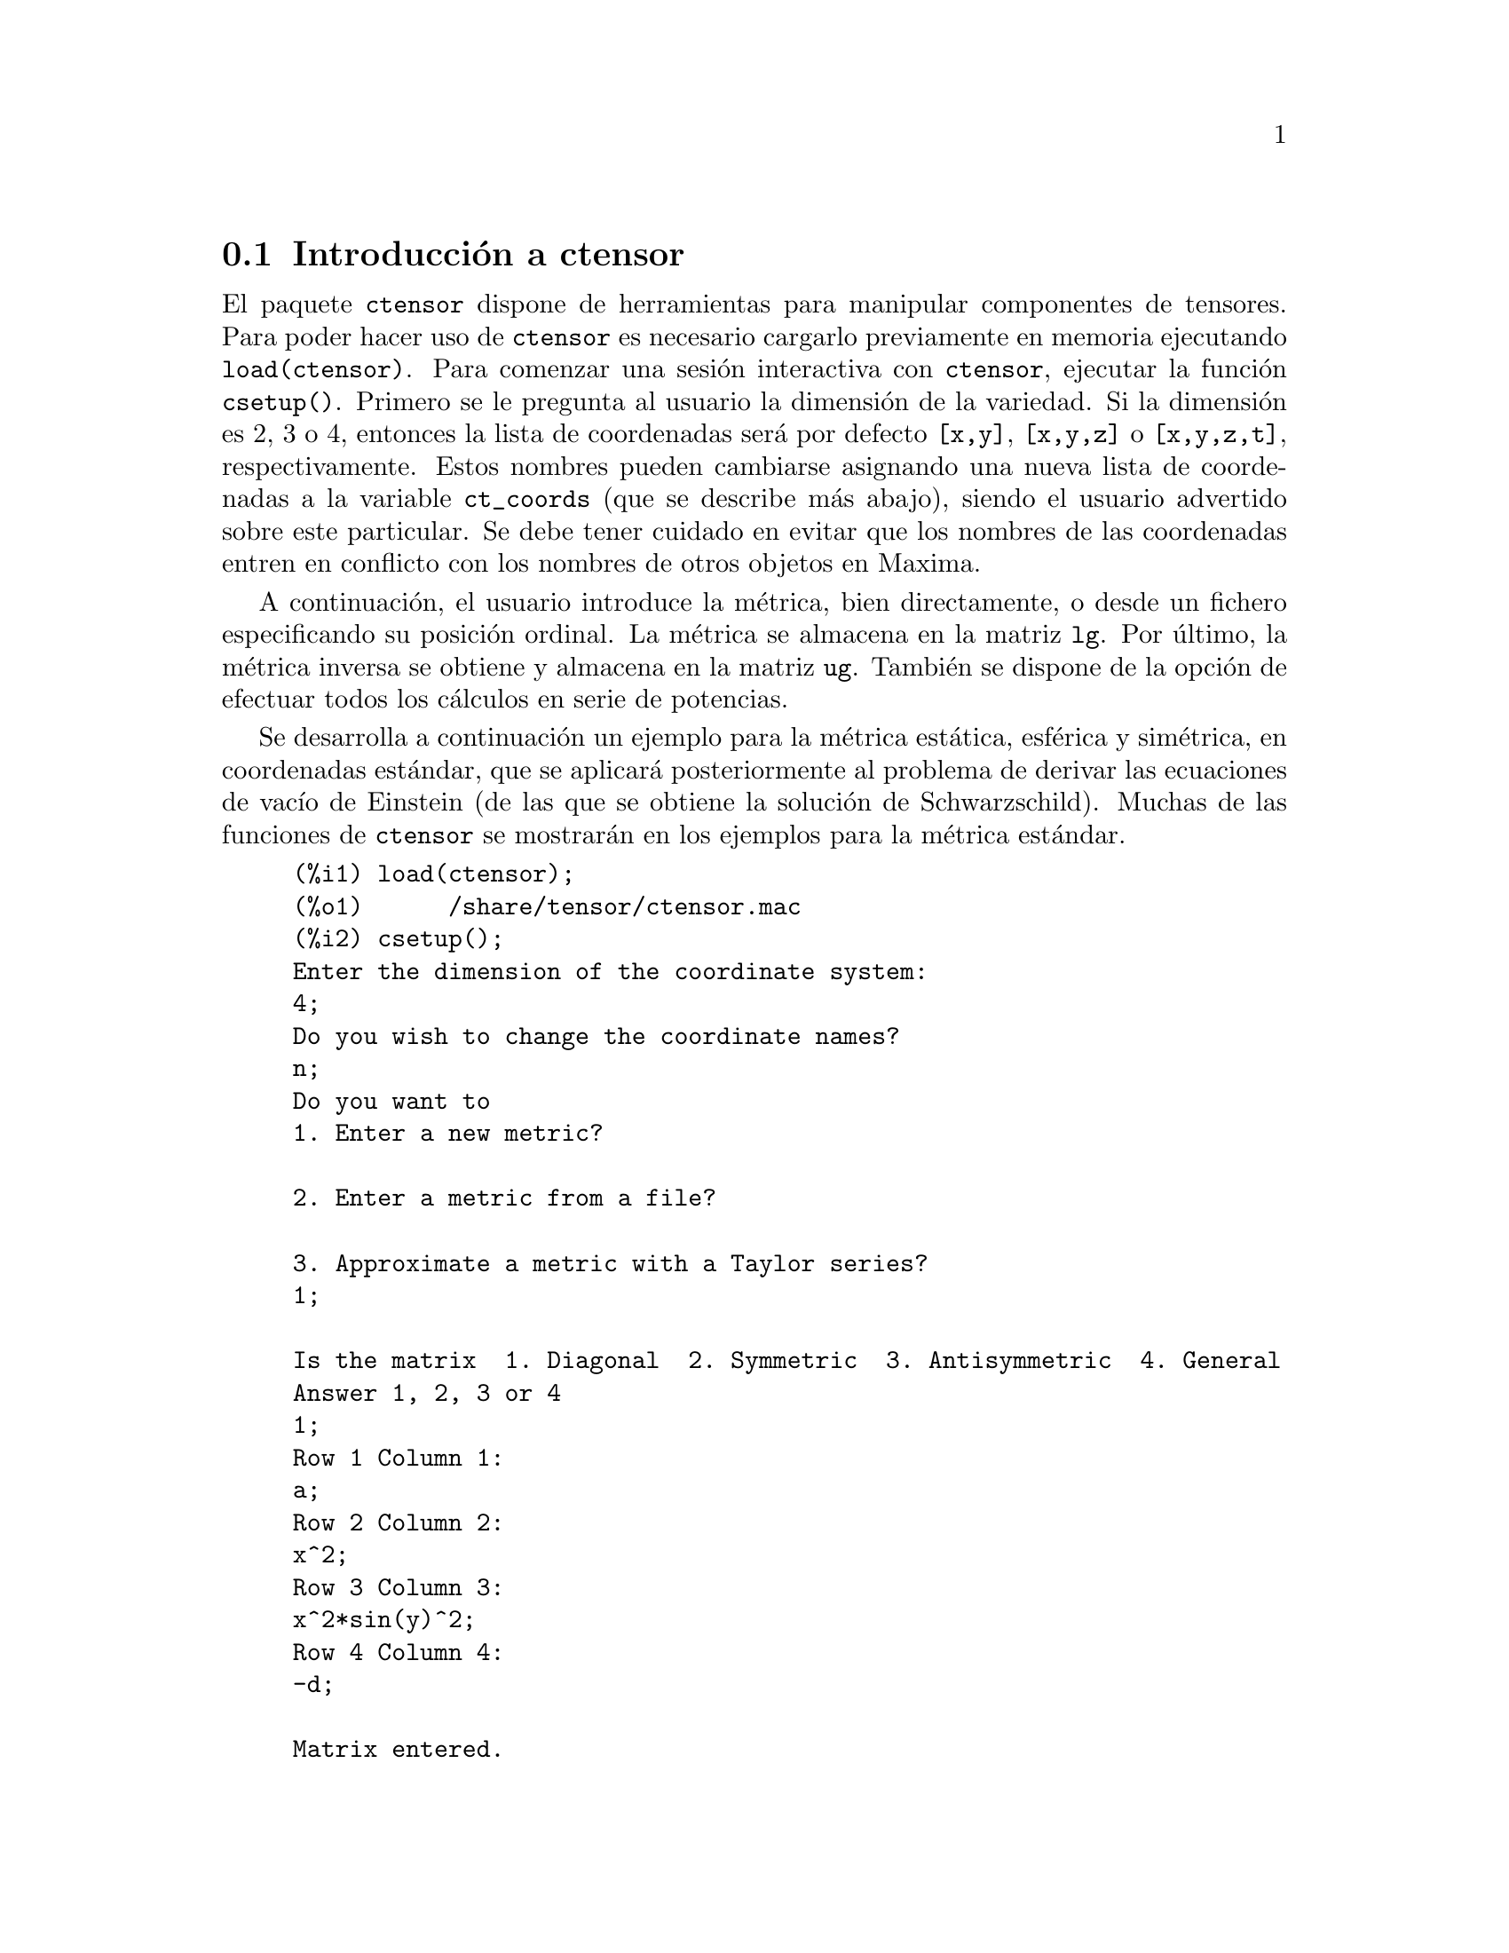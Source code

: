 @c English version 2011-03-14
@menu
* Introducci@'on a ctensor::     
* Funciones y variables para ctensor::     
@end menu

@node Introducci@'on a ctensor, Funciones y variables para ctensor, ctensor, ctensor
@section Introducci@'on a ctensor

El paquete @code{ctensor} dispone de herramientas para manipular componentes de tensores. Para poder hacer uso de @code{ctensor} es necesario cargarlo previamente en memoria ejecutando  @code{load(ctensor)}. Para comenzar una sesi@'on interactiva con @code{ctensor}, ejecutar la funci@'on @code{csetup()}. Primero se le pregunta al usuario la dimensi@'on de la variedad. Si la dimensi@'on es 2, 3 o 4, entonces la lista de coordenadas ser@'a por defecto  @code{[x,y]}, @code{[x,y,z]}
o @code{[x,y,z,t]}, respectivamente. Estos nombres pueden cambiarse asignando una nueva lista de coordenadas a la variable @code{ct_coords} (que se describe m@'as abajo), siendo el usuario advertido sobre este particular. 
Se debe tener cuidado en evitar que los nombres de las coordenadas entren en conflicto con los nombres de otros objetos en Maxima.

A continuaci@'on, el usuario introduce la m@'etrica, bien directamente, o desde un fichero especificando su posici@'on ordinal. 
@c NO SUCH FILE !
@c As an example of a file of common metrics, see @code{share/tensor/metrics.mac}.
La m@'etrica se almacena en la matriz @code{lg}. Por @'ultimo, la m@'etrica inversa se obtiene y almacena en la matriz @code{ug}. Tambi@'en se dispone de la opci@'on de efectuar todos los c@'alculos en serie de potencias.

Se desarrolla a continuaci@'on un ejemplo para la m@'etrica est@'atica, esf@'erica y sim@'etrica, en coordenadas est@'andar, que se aplicar@'a posteriormente al problema de derivar las ecuaciones de vac@'{@dotless{i}}o de Einstein (de las que se obtiene la soluci@'on de Schwarzschild). Muchas de las funciones de @code{ctensor} se mostrar@'an  en los ejemplos para la m@'etrica est@'andar.

@example
(%i1) load(ctensor);
(%o1)      /share/tensor/ctensor.mac
(%i2) csetup();
Enter the dimension of the coordinate system: 
4;
Do you wish to change the coordinate names?
n;
Do you want to
1. Enter a new metric?

2. Enter a metric from a file?

3. Approximate a metric with a Taylor series?
1;

Is the matrix  1. Diagonal  2. Symmetric  3. Antisymmetric  4. General
Answer 1, 2, 3 or 4
1;
Row 1 Column 1:
a;
Row 2 Column 2:
x^2;
Row 3 Column 3:
x^2*sin(y)^2;
Row 4 Column 4:
-d;

Matrix entered.
Enter functional dependencies with the DEPENDS function or 'N' if none 
depends([a,d],x);
Do you wish to see the metric? 
y;
                          [ a  0       0        0  ]
                          [                        ]
                          [     2                  ]
                          [ 0  x       0        0  ]
                          [                        ]
                          [         2    2         ]
                          [ 0  0   x  sin (y)   0  ]
                          [                        ]
                          [ 0  0       0       - d ]
(%o2)                                done
(%i3) christof(mcs);
                                            a
                                             x
(%t3)                          mcs        = ---
                                  1, 1, 1   2 a

                                             1
(%t4)                           mcs        = -
                                   1, 2, 2   x

                                             1
(%t5)                           mcs        = -
                                   1, 3, 3   x

                                            d
                                             x
(%t6)                          mcs        = ---
                                  1, 4, 4   2 d

                                              x
(%t7)                          mcs        = - -
                                  2, 2, 1     a

                                           cos(y)
(%t8)                         mcs        = ------
                                 2, 3, 3   sin(y)

                                               2
                                          x sin (y)
(%t9)                      mcs        = - ---------
                              3, 3, 1         a

(%t10)                   mcs        = - cos(y) sin(y)
                            3, 3, 2

                                            d
                                             x
(%t11)                         mcs        = ---
                                  4, 4, 1   2 a
(%o11)                               done

@end example


@node Funciones y variables para ctensor,  , Introducci@'on a ctensor, ctensor
@section Funciones y variables para ctensor

@subsection Inicializaci@'on y preparaci@'on

@deffn {Funci@'on} csetup ()
Es la funci@'on del paquete @code{ctensor} que inicializa el paquete y permite al usuario introducir una m@'etrica de forma interactiva. V@'ease @code{ctensor} para m@'as detalles.
@end deffn

@deffn {Funci@'on} cmetric (@var{dis})
@deffnx {Funci@'on} cmetric ()
Es la funci@'on del paquete @code{ctensor} que calcula la m@'etrica inversa y prepara el paquete para c@'alculos ulteriores.

Si @code{cframe_flag} vale @code{false}, la funci@'on calcula la m@'etrica inversa @code{ug} a partir de la matriz @code{lg} definida por el usuario. Se calcula tambi@'en la m@'etrica determinante y se almacena en la variable @code{gdet}. Adem@'as, el paquete determina si la m@'etrica es diagonal y ajusta el valor de @code{diagmetric} de la forma apropiada. Si el argumento opcional @var{dis} est@'a presente y no es igual a @code{false}, el usuario podr@'a ver la m@'etrica inversa.

Si @code{cframe_flag} vale @code{true}, la funci@'on espera que los valores de @code{fri} (la matriz del sistema de referencia inverso) y @code{lfg} (la matriz del sistema de referencia) est@'en definidos. A partir de ellos, se calculan la matriz del sistema de referencia @code{fr} y su m@'etrica @code{ufg}.

@end deffn


@deffn {Funci@'on} ct_coordsys (@var{sistema_coordenadas}, @var{extra_arg})
@deffnx {Funci@'on} ct_coordsys (@var{sistema_coordenadas})

Prepara un sistema de coordenadas predefinido y una m@'etrica. El argumento @var{sistema_coordenadas} puede ser cualquiera de los siguientes s@'{@dotless{i}}mbolos:

@example

  S@'{@dotless{i}}mbolo              Dim Coordenadas       Descripci@'on/comentarios
  --------------------------------------------------------------------------------
  cartesian2d           2  [x,y]             Sistema de coordenadas cartesianas en 2D
  polar                 2  [r,phi]           Sistema de coordenadas polares
  elliptic              2  [u,v]             Sistema de coordenadas el@'{@dotless{i}}pticas
  confocalelliptic      2  [u,v]             Coordenadas el@'{@dotless{i}}pticas confocales
  bipolar               2  [u,v]             Sistema de coordenas bipolares
  parabolic             2  [u,v]             Sistema de coordenadas parab@'olicas
  cartesian3d           3  [x,y,z]           Sistema de coordenadas cartesianas en 3D
  polarcylindrical      3  [r,theta,z]       Polares en 2D con cil@'{@dotless{i}}ndrica z
  ellipticcylindrical   3  [u,v,z]           El@'{@dotless{i}}pticas en 2D con cil@'{@dotless{i}}ndrica z
  confocalellipsoidal   3  [u,v,w]           Elipsoidales confocales
  bipolarcylindrical    3  [u,v,z]           Bipolares en 2D con cil@'{@dotless{i}}ndrica z
  paraboliccylindrical  3  [u,v,z]           Parab@'olicas en 2D con cil@'{@dotless{i}}ndrica z
  paraboloidal          3  [u,v,phi]         Coordenadas paraboloidales
  conical               3  [u,v,w]           Coordenadas c@'onicas
  toroidal              3  [u,v,phi]         Coordenadas toroidales
  spherical             3  [r,theta,phi]     Sistema de coordenadas esf@'ericas
  oblatespheroidal      3  [u,v,phi]         Coordenadas esferoidales obleadas
  oblatespheroidalsqrt  3  [u,v,phi]
  prolatespheroidal     3  [u,v,phi]         Coordenadas esferoidales prolatas
  prolatespheroidalsqrt 3  [u,v,phi]
  ellipsoidal           3  [r,theta,phi]     Coordenadas elipsoidales
  cartesian4d           4  [x,y,z,t]         Sistema de coordenadas cartesianas en 4D
  spherical4d           4  [r,theta,eta,phi] Sistema de coordenadas esf@'ericas en 4D
  exteriorschwarzschild 4  [t,r,theta,phi]   M@'etrica de Schwarzschild
  interiorschwarzschild 4  [t,z,u,v]         M@'etrica interior de Schwarzschild
  kerr_newman           4  [t,r,theta,phi]   M@'etrica sim@'etrica con carga axial

@end example

El argumento @code{sistema_coordenadas} puede ser tambi@'en una lista de funciones de transformaci@'on, seguida de una lista que contenga los nombres de las coordenadas. Por ejemplo, se puede especificar una m@'etrica esf@'erica como se indica a continuaci@'on:

@example

(%i1) load(ctensor);
(%o1)       /share/tensor/ctensor.mac
(%i2) ct_coordsys([r*cos(theta)*cos(phi),r*cos(theta)*sin(phi),
      r*sin(theta),[r,theta,phi]]);
(%o2)                                done
(%i3) lg:trigsimp(lg);
                           [ 1  0         0        ]
                           [                       ]
                           [     2                 ]
(%o3)                      [ 0  r         0        ]
                           [                       ]
                           [         2    2        ]
                           [ 0  0   r  cos (theta) ]
(%i4) ct_coords;
(%o4)                           [r, theta, phi]
(%i5) dim;
(%o5)                                  3

@end example

Las funciones de transformaci@'on se pueden utilizar tambi@'en si @code{cframe_flag} vale @code{true}:

@example

(%i1) load(ctensor);
(%o1)       /share/tensor/ctensor.mac
(%i2) cframe_flag:true;
(%o2)                                true
(%i3) ct_coordsys([r*cos(theta)*cos(phi),r*cos(theta)*sin(phi),
      r*sin(theta),[r,theta,phi]]);
(%o3)                                done
(%i4) fri;
      [ cos(phi) cos(theta)  - cos(phi) r sin(theta)  - sin(phi) r cos(theta) ]
      [                                                                       ]
(%o4) [ sin(phi) cos(theta)  - sin(phi) r sin(theta)   cos(phi) r cos(theta)  ]
      [                                                                       ]
      [     sin(theta)            r cos(theta)                   0            ]
(%i5) cmetric();
(%o5)                                false
(%i6) lg:trigsimp(lg);
                           [ 1  0         0        ]
                           [                       ]
                           [     2                 ]
(%o6)                      [ 0  r         0        ]
                           [                       ]
                           [         2    2        ]
                           [ 0  0   r  cos (theta) ]

@end example

El argumento opcional @var{extra_arg} puede ser cualquiera de los siguientes:

@code{cylindrical} indica a @code{ct_coordsys} que a@~nada una coordenada cil@'{@dotless{i}}ndrica m@'as.

@code{minkowski} indica a  @code{ct_coordsys} que a@~nada una coordenada m@'as con signatura m@'etrica negativa.

@code{all} indica a  @code{ct_coordsys} que llame a  @code{cmetric} y a @code{christof(false)} tras activar la m@'etrica.

Si la variable global @code{verbose} vale @code{true}, @code{ct_coordsys} muestra los valores de @code{dim}, @code{ct_coords}, junto con @code{lg} o @code{lfg} y @code{fri}, dependiendo del valor de @code{cframe_flag}.

@end deffn

@deffn {Funci@'on} init_ctensor ()
Inicializa el paquete @code{ctensor}.

La funci@'on @code{init_ctensor} reinicializa el paquete @code{ctensor}. Borra todos los arreglos ("arrays") y matrices utilizados por @code{ctensor} y reinicializa todas las variables, asignando a @code{dim} el valor 4 y la m@'etrica del sistema de referencia a la de Lorentz.

@end deffn

@subsection Los tensores del espacio curvo

El prop@'osito principal del paquete @code{ctensor} es calcular los tensores del espacio (-tiempo) curvo, en especial los tensores utilizados en relatividad general.

Cuando se utiliza una m@'etrica, @code{ctensor} puede calcular los siguientes tensores:

@example

 lg  -- ug
   \      \
    lcs -- mcs -- ric -- uric 
              \      \       \
               \      tracer - ein -- lein
                \
                 riem -- lriem -- weyl
                     \
                      uriem


@end example

El paquete @code{ctensor} tambi@'en puede trabajar con sistemas de referencia m@'oviles. Si @code{cframe_flag} vale @code{true}, se pueden calcular los siguientes tensores:

@example

 lfg -- ufg
     \
 fri -- fr -- lcs -- mcs -- lriem -- ric -- uric
      \                       |  \      \       \
       lg -- ug               |   weyl   tracer - ein -- lein
                              |\
                              | riem
                              |
                              \uriem

@end example

@deffn {Funci@'on} christof (@var{dis})
Es una funci@'on del paquete @code{ctensor}. Calcula los s@'{@dotless{i}}mbolos de Christoffel de ambos tipos. El argumento @var{dis} determina qu@'e resultados se mostrar@'an de forma inmediata. Los s@'{@dotless{i}}mbolos de Christoffel de primer y segundo tipo se almacenan en los arreglos  @code{lcs[i,j,k]} y @code{mcs[i,j,k]}, respectivamente, y se definen sim@'etricos en sus dos primeros @'{@dotless{i}}ndices. Si el argumento de @code{christof} es @code{lcs} o @code{mcs} entonces ser@'an mostrados @'unicamente los valores no nulos de @code{lcs[i,j,k]} o @code{mcs[i,j,k]}, respectivamente. Si el argumento es @code{all} entonces se mostrar@'an los valores no nulos de @code{lcs[i,j,k]} y @code{mcs[i,j,k]}.  Si el argumento vale @code{false} entonces no se mostrar@'an los elementos. El arreglo @code{mcs[i,j,k]} est@'a definido de tal modo que el @'ultimo @'{@dotless{i}}ndice es contravariante.
@end deffn

@deffn {Funci@'on} ricci (@var{dis})
Es una funci@'on del paquete @code{ctensor}. La funci@'on @code{ricci} calcula las componentes covariantes (sim@'etricas) 
@code{ric[i,j]} del tensor de Ricci. Si el argumento @var{dis} vale @code{true}, entonces se muestran las componentes no nulas.
@end deffn


@deffn {Funci@'on} uricci (@var{dis})
Esta funci@'on calcula en primer lugar las componentes covariantes  @code{ric[i,j]} del tensor de Ricci. Despu@'es se calcula el tensor de Ricci utilizando la m@'etrica contravariante. Si el valor del argumento @var{dis} vale @code{true}, entonces se mostrar@'an directamente las componentes @code{uric[i,j]} (el @'{@dotless{i}}ndice @var{i} es covariante y el @var{j} contravariante). En otro caso,  @code{ricci(false)} simplemente calcular@'a las entradas del arreglo @code{uric[i,j]} sin mostrar los resultados.

@end deffn

@deffn {Funci@'on} scurvature ()

Devuelve la curvatura escalar (obtenida por contracci@'on del tensor de Ricci) de la variedad de Riemannian con la m@'etrica dada.

@end deffn

@deffn {Funci@'on} einstein (@var{dis})
Es una funci@'on del paquete @code{ctensor}. La funci@'on  @code{einstein} calcula el tensor de Einstein despu@'es de que los s@'{@dotless{i}}mbolos de  Christoffel y el tensor de Ricci hayan sido calculados (con las funciones @code{christof} y @code{ricci}).  Si el argumento @var{dis} vale @code{true}, entonces se mostrar@'an los valores no nulos del tensor de Einstein @code{ein[i,j]}, donde @code{j} es el @'{@dotless{i}}ndice contravariante. La variable @code{rateinstein} causar@'a la simplificaci@'on racional de estas componentes. Si @code{ratfac} vale @code{true} entonces las componentes tambi@'en se factorizar@'an.

@end deffn

@deffn {Funci@'on} leinstein (@var{dis})
Es el tensor covariante de Einstein. La funci@'on @code{leinstein} almacena los valores del tensor covariante de Einstein en el arreglo @code{lein}. El tensor covariante de Einstein se calcula a partir del tensor de Einstein @code{ein} multiplic@'andolo por el tensor m@'etrico. Si el argumento  @var{dis} vale @code{true}, entonces se mostrar@'an los valores no nulos del tensor covariante de Einstein.

@end deffn

@deffn {Funci@'on} riemann (@var{dis})
Es una funci@'on del paquete @code{ctensor}. La funci@'on @code{riemann} calcula el tensor de curvatura de Riemann a partir de la m@'etrica dada y de los s@'{@dotless{i}}mbolos de Christoffel correspondientes. Se utiliza el siguiente convenio sobre los @'{@dotless{i}}ndices:

@example
                l      _l       _l       _l   _m    _l   _m
 R[i,j,k,l] =  R    = |      - |      + |    |   - |    |
                ijk     ij,k     ik,j     mk   ij    mj   ik
@end example

Esta notaci@'on es consistente con la notaci@'on utilizada por el paquete @code{itensor} y su funci@'on @code{icurvature}. Si el argumento opcional @var{dis} vale @code{true}, se muestran las componentes no nulas @'unicas de @code{riem[i,j,k,l]}. Como en el caso del tensor de Einstein, ciertas variables permiten controlar al usuario la simplificaci@'on de las componentes del tensor de Riemann. Si  @code{ratriemann} vale @code{true}, entonces se har@'a la simplificaci@'on racional. Si @code{ratfac} vale @code{true}, entonces se factorizar@'an todas las componentes.

Si la variable @code{cframe_flag} vale @code{false}, el tensor de Riemann se calcula directamente a partir de los s@'{@dotless{i}}mbolos de Christoffel. Si @code{cframe_flag} vale @code{true}, el tensor covariante de Riemann se calcula a partir de los coeficientes del campo.

@end deffn

@deffn {Funci@'on} lriemann (@var{dis})
Es el tensor covariante de Riemann (@code{lriem[]}).

Calcula el tensor covariante de Riemann como un arreglo @code{lriem}. Si el argumento @var{dis} vale @code{true}, s@'olo se muestran los valores no nulos.

Si la variable @code{cframe_flag} vale @code{true}, el tensor covariante de Riemann se calcula directamente de los coeficientes del campo. En otro caso, el tensor de Riemann (3,1) se calcula en primer lugar.

Para m@'as informaci@'on sobre la ordenaci@'on de los @'{@dotless{i}}ndices, v@'ease @code{riemann}.

@end deffn

@deffn {Funci@'on} uriemann (@var{dis})
Calcula las componentes contravariantes del tensor de curvatura de Riemann como un arreglo @code{uriem[i,j,k,l]}.  @'Estos se muestran si @var{dis} vale @code{true}.

@end deffn

@deffn {Funci@'on} rinvariant ()
Calcula la invariante de Kretchmann (@code{kinvariant}) obtenida por contracci@'on de los tensores.

@example
lriem[i,j,k,l]*uriem[i,j,k,l].
@end example

Este objeto no se simplifica autom@'aticamente al ser en ocasiones muy grande.

@end deffn

@deffn {Funci@'on} weyl (@var{dis})
Calcula el tensor conforme de Weyl. Si el argumento @var{dis} vale @code{true}, se le mostrar@'an al usuario las componentes no nulas @code{weyl[i,j,k,l]}. En otro caso, estas componentes ser@'an @'unicamente calculadas y almacenadas. Si la variable @code{ratweyl} vale @code{true}, entonces las componentes se simplifican racionalmente; si @code{ratfac} vale @code{true} los resultados tambi@'en se simplificar@'an.

@end deffn

@subsection Desarrollo de Taylor

El paquete @code{ctensor} puede truncar resultados e interpretarlos como aproximaciones de Taylor. Este comportamiento se controla con lavariable @code{ctayswitch}; cuando vale @code{true}, @code{ctensor} utiliza internamente la funci@'on @code{ctaylor} cuando simplifica resultados.

La funci@'on @code{ctaylor} es llamada desde las siguientes funciones del paquete @code{ctensor}:

@example

    Funci@'on      Comentarios
    ---------------------------------
    christof()   S@'olo para mcs
    ricci()
    uricci()
    einstein()
    riemann()
    weyl()
    checkdiv()
@end example

@deffn {Funci@'on} ctaylor ()

La funci@'on @code{ctaylor} trunca su argumento convirti@'endolo en un desarrollo de Taylor por medio de la funci@'on @code{taylor} e invocando despu@'es a @code{ratdisrep}. Esto tiene el efecto de eliminar t@'erminos de orden alto en la variable de expansi@'on @code{ctayvar}. El orden de los t@'erminos que deben ser eliminados se define @code{ctaypov}; el punto alrededor del cual se desarrolla la serie se especifica en @code{ctaypt}.

Como ejemplo, consid@'erese una sencilla m@'etrica que es una perturbaci@'on de la de Minkowski. Sin a@~nadir restricciones, incluso una m@'etrica diagonal produce expansiones del tensor de Einstein que pueden llegar a ser muy complejas:

@example

(%i1) load(ctensor);
(%o1)       /share/tensor/ctensor.mac
(%i2) ratfac:true;
(%o2)                                true
(%i3) derivabbrev:true;
(%o3)                                true
(%i4) ct_coords:[t,r,theta,phi];
(%o4)                         [t, r, theta, phi]
(%i5) lg:matrix([-1,0,0,0],[0,1,0,0],[0,0,r^2,0],[0,0,0,r^2*sin(theta)^2]);
                        [ - 1  0  0         0        ]
                        [                            ]
                        [  0   1  0         0        ]
                        [                            ]
(%o5)                   [          2                 ]
                        [  0   0  r         0        ]
                        [                            ]
                        [              2    2        ]
                        [  0   0  0   r  sin (theta) ]
(%i6) h:matrix([h11,0,0,0],[0,h22,0,0],[0,0,h33,0],[0,0,0,h44]);
                            [ h11   0    0    0  ]
                            [                    ]
                            [  0   h22   0    0  ]
(%o6)                       [                    ]
                            [  0    0   h33   0  ]
                            [                    ]
                            [  0    0    0   h44 ]
(%i7) depends(l,r);
(%o7)                               [l(r)]
(%i8) lg:lg+l*h;
         [ h11 l - 1      0          0                 0            ]
         [                                                          ]
         [     0      h22 l + 1      0                 0            ]
         [                                                          ]
(%o8)    [                        2                                 ]
         [     0          0      r  + h33 l            0            ]
         [                                                          ]
         [                                    2    2                ]
         [     0          0          0       r  sin (theta) + h44 l ]
(%i9) cmetric(false);
(%o9)                                done
(%i10) einstein(false);
(%o10)                               done
(%i11) ntermst(ein);
[[1, 1], 62] 
[[1, 2], 0] 
[[1, 3], 0] 
[[1, 4], 0] 
[[2, 1], 0] 
[[2, 2], 24] 
[[2, 3], 0] 
[[2, 4], 0] 
[[3, 1], 0] 
[[3, 2], 0] 
[[3, 3], 46] 
[[3, 4], 0] 
[[4, 1], 0] 
[[4, 2], 0] 
[[4, 3], 0] 
[[4, 4], 46] 
(%o12)                               done

@end example

Sin embargo, si se recalcula este ejemplo como una aproximaci@'on lineal en la variable @code{l}, se obtienen expresiones m@'as sencillas:

@example

(%i14) ctayswitch:true;
(%o14)                               true
(%i15) ctayvar:l;
(%o15)                                 l
(%i16) ctaypov:1;
(%o16)                                 1
(%i17) ctaypt:0;
(%o17)                                 0
(%i18) christof(false);
(%o18)                               done
(%i19) ricci(false);
(%o19)                               done
(%i20) einstein(false);
(%o20)                               done
(%i21) ntermst(ein);
[[1, 1], 6] 
[[1, 2], 0] 
[[1, 3], 0] 
[[1, 4], 0] 
[[2, 1], 0] 
[[2, 2], 13] 
[[2, 3], 2] 
[[2, 4], 0] 
[[3, 1], 0] 
[[3, 2], 2] 
[[3, 3], 9] 
[[3, 4], 0] 
[[4, 1], 0] 
[[4, 2], 0] 
[[4, 3], 0] 
[[4, 4], 9] 
(%o21)                               done
(%i22) ratsimp(ein[1,1]);
                         2      2  4               2     2
(%o22) - (((h11 h22 - h11 ) (l )  r  - 2 h33 l    r ) sin (theta)
                              r               r r

                                2               2      4    2
                  - 2 h44 l    r  - h33 h44 (l ) )/(4 r  sin (theta))
                           r r                r



@end example

Esta capacidad del paquete @code{ctensor} puede ser muy @'util; por ejemplo, cuando se trabaja en zonas del campo gravitatorio alejadas del origen de @'este.

@end deffn

@subsection Campos del sistema de referencia

Cuando la variable @code{cframe_flag} vale @code{true}, el paquete @code{ctensor} realiza sus c@'alculos utilizando un sistema de referencia m@'ovil.

@deffn {Funci@'on} frame_bracket (@var{fr}, @var{fri}, @var{diagframe})
Es el sistema de referencia soporte (@code{fb[]}).

Calcula el soporte del sistema de referencia de acuerdo con la siguiente definici@'on:

@example
   c          c         c        d     e
ifb   = ( ifri    - ifri    ) ifr   ifr
   ab         d,e       e,d      a     b
@end example

@end deffn

@subsection Clasificaci@'on algebraica

Una nueva funcionalidad (Noviembre de 2004) de @code{ctensor} es su capacidad de obtener la clasificaci@'on de Petrov de una m@'etrica espaciotemporal de dimensi@'on 4. Para una demostraci@'on de esto v@'ease el fichero 
@code{share/tensor/petrov.dem}.

@deffn {Funci@'on} nptetrad ()
Calcula la cuaterna nula de Newman-Penrose (@code{np}). V@'ease @code{petrov} para un ejemplo.

La cuaterna nula se construye bajo la suposici@'on de que se est@'a utilizando una m@'etrica tetradimensional ortonormal con signatura m@'etrica (-,+,+,+). Los componentes de la cuaterna nula se relacionan con la inversa de la matriz del sistema de referencia de la siguiente manera:

@example

np  = (fri  + fri ) / sqrt(2)
  1       1      2

np  = (fri  - fri ) / sqrt(2)
  2       1      2

np  = (fri  + %i fri ) / sqrt(2)
  3       3         4

np  = (fri  - %i fri ) / sqrt(2)
  4       3         4

@end example

@end deffn

@deffn {Funci@'on} psi (@var{dis})
Calcula los cinco coeficientes de Newman-Penrose @code{psi[0]}...@code{psi[4]}.
Si @code{dis} vale @code{true}, se muestran estos coeficientes. 
V@'ease @code{petrov} para un ejemplo.

@c AQUI HAY UN PARRAFO COMPLETO POR TRADUCIR (Mario)
Estos coeficientes se calculan a partir del tensor de Weyl.

@end deffn

@deffn {Funci@'on} petrov ()
Calcula la clasificaci@'on de  Petrov de la m@'etrica caracterizada por @code{psi[0]}...@code{psi[4]}.

Por ejemplo, lo que sigue demuestra c@'omo obtener la clasificaci@'on de Petrov para la m@'etrica de Kerr:

@example
(%i1) load(ctensor);
(%o1)       /share/tensor/ctensor.mac
(%i2) (cframe_flag:true,gcd:spmod,ctrgsimp:true,ratfac:true);
(%o2)                                true
(%i3) ct_coordsys(exteriorschwarzschild,all);
(%o3)                                done
(%i4) ug:invert(lg)$
(%i5) weyl(false);
(%o5)                                done
(%i6) nptetrad(true);
(%t6) np = 

       [  sqrt(r - 2 m)           sqrt(r)                                     ]
       [ ---------------   ---------------------      0             0         ]
       [ sqrt(2) sqrt(r)   sqrt(2) sqrt(r - 2 m)                              ]
       [                                                                      ]
       [  sqrt(r - 2 m)            sqrt(r)                                    ]
       [ ---------------  - ---------------------     0             0         ]
       [ sqrt(2) sqrt(r)    sqrt(2) sqrt(r - 2 m)                             ]
       [                                                                      ]
       [                                              r      %i r sin(theta)  ]
       [        0                    0             -------   ---------------  ]
       [                                           sqrt(2)       sqrt(2)      ]
       [                                                                      ]
       [                                              r       %i r sin(theta) ]
       [        0                    0             -------  - --------------- ]
       [                                           sqrt(2)        sqrt(2)     ]

                             sqrt(r)          sqrt(r - 2 m)
(%t7) npi = matrix([- ---------------------, ---------------, 0, 0], 
                      sqrt(2) sqrt(r - 2 m)  sqrt(2) sqrt(r)

          sqrt(r)            sqrt(r - 2 m)
[- ---------------------, - ---------------, 0, 0], 
   sqrt(2) sqrt(r - 2 m)    sqrt(2) sqrt(r)

           1               %i
[0, 0, ---------, --------------------], 
       sqrt(2) r  sqrt(2) r sin(theta)

           1                 %i
[0, 0, ---------, - --------------------])
       sqrt(2) r    sqrt(2) r sin(theta)

(%o7)                                done
(%i7) psi(true);
(%t8)                              psi  = 0
                                      0

(%t9)                              psi  = 0
                                      1

                                          m
(%t10)                             psi  = --
                                      2    3
                                          r

(%t11)                             psi  = 0
                                      3

(%t12)                             psi  = 0
                                      4
(%o12)                               done
(%i12) petrov();
(%o12)                                 D

@end example

La funci@'on de clasificaci@'on de Petrov se basa en el algoritmo publicado en "Classifying geometries in general relativity: III Classification in practice" de Pollney, Skea, and d'Inverno, Class. Quant. Grav. 17 2885-2902 (2000).
Excepto para algunos ejemplos sencillos, esta implementaci@'on no ha sido exhaustivamente probada, por lo que puede contener errores.

@end deffn

@subsection Torsi@'on y no metricidad

El paquete @code{ctensor} es capaz de calcular e incluir coeficientes de torsi@'on y no metricidad en los coeficientes de conexi@'on.

Los coeficientes de torsi@'on se calculan a partir de un tensor suministrado por el usuario, @code{tr}, el cual debe ser de rango (2,1). A partir de ah@'{@dotless{i}}, los coeficientes de torsi@'on @code{kt} se calculan de acuerdo con las siguientes f@'ormulas:

@example

              m          m      m
       - g  tr   - g   tr   - tr   g
          im  kj    jm   ki     ij  km
kt   = -------------------------------
  ijk                 2


  k     km
kt   = g   kt
  ij         ijm

@end example

@c AQUI FALTA UN PARRAFO

Los coeficientes de no metricidad se calculan a partir de un vector de no metricidad, @code{nm}, suministrado por el usuario. A partir de ah@'{@dotless{i}}, los coeficientes de no metricidad, @code{nmc}, se calculan como se indica a continuaci@'on:

@example

             k    k        km
       -nm  D  - D  nm  + g   nm  g
   k      i  j    i   j         m  ij
nmc  = ------------------------------
   ij                2

@end example

donde D es la delta de Kronecker.

@c AQUI FALTAN DOS PARRAFOS

@deffn {Funci@'on} contortion (@var{tr})

Calcula los coeficientes (2,1) de contorsi@'on del tensor de torsi@'on @var{tr}.

@end deffn

@deffn {Funci@'on} nonmetricity (@var{nm})

Calcula los coeficientes (2,1) de no metricidad del vector de no metricidad @var{nm}.

@end deffn

@subsection Otras funcionalidades

@deffn {Funci@'on} ctransform (@var{M})
Es una funci@'on del paquete @code{ctensor}.  Realiza una transformaci@'on de coordenadas a partir de una matriz cuadrada sim@'etrica @var{M} arbitraria. El usuario debe introducir las funciones que definen la transformaci@'on.

@end deffn

@deffn {Funci@'on} findde (@var{A}, @var{n})

Devuelve la lista de las ecuaciones diferenciales que corresponden a los elementos del arreglo cuadrado @var{n}-dimensional. El argumento @var{n} puede ser 2 @'o 3; @code{deindex} es una lista global que contiene los @'{@dotless{i}}ndices de @var{A} que corresponden a estas ecuaciones diferenciales. Para el tensor de Einstein (@code{ein}), que es un arreglo bidimensional, si se calcula para la m@'etrica del ejemplo de m@'as abajo, @code{findde} devuelve las siguientes ecuaciones diferenciales independientes:

@example
(%i1) load(ctensor);
(%o1)       /share/tensor/ctensor.mac
(%i2) derivabbrev:true;
(%o2)                                true
(%i3) dim:4;
(%o3)                                  4
(%i4) lg:matrix([a,0,0,0],[0,x^2,0,0],[0,0,x^2*sin(y)^2,0],[0,0,0,-d]);
                          [ a  0       0        0  ]
                          [                        ]
                          [     2                  ]
                          [ 0  x       0        0  ]
(%o4)                     [                        ]
                          [         2    2         ]
                          [ 0  0   x  sin (y)   0  ]
                          [                        ]
                          [ 0  0       0       - d ]
(%i5) depends([a,d],x);
(%o5)                            [a(x), d(x)]
(%i6) ct_coords:[x,y,z,t];
(%o6)                            [x, y, z, t]
(%i7) cmetric();
(%o7)                                done
(%i8) einstein(false);
(%o8)                                done
(%i9) findde(ein,2);
                                            2
(%o9) [d  x - a d + d, 2 a d d    x - a (d )  x - a  d d  x + 2 a d d
        x                     x x         x        x    x            x

                                                        2          2
                                                - 2 a  d , a  x + a  - a]
                                                     x      x
(%i10) deindex;
(%o10)                     [[1, 1], [2, 2], [4, 4]]

@end example

@end deffn

@deffn {Funci@'on} cograd ()
Calcula el gradiente covariante de una funci@'on escalar permitiendo al usuario
elegir el nombre del vector correspondiente, tal como ilustra el ejemplo que acompa@~na
a la definici@'on de la funci@'on @code{contragrad}.
@end deffn


@deffn {Function} contragrad ()

Calcula el gradiente contravariante de una funci@'on escalar permitiendo al usuario elegir el nombre del vector correspondiente, tal como muestra el siguiente ejemplo para la m@'etrica de Schwarzschild:

@example

(%i1) load(ctensor);
(%o1)       /share/tensor/ctensor.mac
(%i2) derivabbrev:true;
(%o2)                                true
(%i3) ct_coordsys(exteriorschwarzschild,all);
(%o3)                                done
(%i4) depends(f,r);
(%o4)                               [f(r)]
(%i5) cograd(f,g1);
(%o5)                                done
(%i6) listarray(g1);
(%o6)                            [0, f , 0, 0]
                                      r
(%i7) contragrad(f,g2);
(%o7)                                done
(%i8) listarray(g2);
                               f  r - 2 f  m
                                r        r
(%o8)                      [0, -------------, 0, 0]
                                     r

@end example

@end deffn

@deffn {Funci@'on} dscalar ()
Calcula el tensor de d'Alembertian de la funci@'on escalar una vez se han declarado las dependencias. Por ejemplo:

@example
(%i1) load(ctensor);
(%o1)       /share/tensor/ctensor.mac
(%i2) derivabbrev:true;
(%o2)                                true
(%i3) ct_coordsys(exteriorschwarzschild,all);
(%o3)                                done
(%i4) depends(p,r);
(%o4)                               [p(r)]
(%i5) factor(dscalar(p));
                          2
                    p    r  - 2 m p    r + 2 p  r - 2 m p
                     r r           r r        r          r
(%o5)               --------------------------------------
                                       2
                                      r
@end example

@end deffn

@deffn {Funci@'on} checkdiv ()

Calcula la divergencia covariante del tensor de segundo rango (mixed second rank tensor), cuyo primer @'{@dotless{i}}ndice debe ser covariante, devolviendo las @code{n} componentes correspondientes del campo vectorial (la divergencia), siendo @code{n = dim}. @c FALTA POR COMPLETAR ESTE PARRAFO.
@end deffn

@deffn {Funci@'on} cgeodesic (@var{dis})
Es una funci@'on del paquete @code{ctensor} que calcula las ecuaciones geod@'esicas del movimiento para una m@'etrica dada, las cuales se almacenan en el arreglo @code{geod[i]}. Si el argumento  @var{dis} vale @code{true} entonces se muestran estas ecuaciones.

@end deffn

@deffn {Funci@'on} bdvac (@var{f})

Genera las componentes covariantes de las ecuaciones del campo vac@'{@dotless{i}}o de la teor@'{@dotless{i}}a gravitacional de Brans- Dicke gravitational. El campo escalar se especifica con el argumento  @var{f}, el cual debe ser el nombre de una funci@'on no evaluada (precedida de ap@'ostrofo) con dependencias funcionales, por ejemplo,  @code{'p(x)}.

Las componentes del tensor covariante (second rank covariant field tensor) se almacenan en el arreglo @code{bd}.

@end deffn

@deffn {Funci@'on} invariant1 ()

Genera el tensor de Euler-Lagrange (ecuaciones de campo) para la densidad invariante de  R^2. Las ecuaciones de campo son las componentes del arreglo @code{inv1}.

@end deffn

@subsection Utilidades

@deffn {Funci@'on} diagmatrixp (@var{M})

Devuelve @code{true} si @var{M} es una matriz diagonal o un arreglo bidimensional.

@end deffn

@deffn {Funci@'on} symmetricp (@var{M})

Devuelve @code{true} si @var{M} es una matriz sim@'etrica o un arreglo bidimensional.

@end deffn

@deffn {Funci@'on} ntermst (@var{f})
Permite hacerse una idea del tama@~no del tensor @var{f}. @c FALTA COMPLETAR PARRAFO

@end deffn


@deffn {Funci@'on} cdisplay (@var{ten})
Muestra todos los elementos del tensor @var{ten} como arreglo multidimensional. Tensors de rango 0 y 1, as@'{@dotless{i}} como otros tipos de variables, se muestran como en @code{ldisplay}. Tensors de rango 2 se muestran como matrices bidimensionales, mientras que tensores de mayor rango se muestran como listas de matrices bidimensionales. Por ejemplo, el tensor de Riemann de la m@'etrica de Schwarzschild se puede ver como:

@example
(%i1) load(ctensor);
(%o1)       /share/tensor/ctensor.mac
(%i2) ratfac:true;
(%o2)                                true
(%i3) ct_coordsys(exteriorschwarzschild,all);
(%o3)                                done
(%i4) riemann(false);
(%o4)                                done
(%i5) cdisplay(riem);
               [ 0               0                    0            0      ]
               [                                                          ]
               [                              2                           ]
               [      3 m (r - 2 m)   m    2 m                            ]
               [ 0  - ------------- + -- - ----       0            0      ]
               [            4          3     4                            ]
               [           r          r     r                             ]
               [                                                          ]
    riem     = [                                 m (r - 2 m)              ]
        1, 1   [ 0               0               -----------       0      ]
               [                                      4                   ]
               [                                     r                    ]
               [                                                          ]
               [                                              m (r - 2 m) ]
               [ 0               0                    0       ----------- ]
               [                                                   4      ]
               [                                                  r       ]

                                [    2 m (r - 2 m)       ]
                                [ 0  -------------  0  0 ]
                                [          4             ]
                                [         r              ]
                     riem     = [                        ]
                         1, 2   [ 0        0        0  0 ]
                                [                        ]
                                [ 0        0        0  0 ]
                                [                        ]
                                [ 0        0        0  0 ]

                                [         m (r - 2 m)    ]
                                [ 0  0  - -----------  0 ]
                                [              4         ]
                                [             r          ]
                     riem     = [                        ]
                         1, 3   [ 0  0        0        0 ]
                                [                        ]
                                [ 0  0        0        0 ]
                                [                        ]
                                [ 0  0        0        0 ]

                                [            m (r - 2 m) ]
                                [ 0  0  0  - ----------- ]
                                [                 4      ]
                                [                r       ]
                     riem     = [                        ]
                         1, 4   [ 0  0  0        0       ]
                                [                        ]
                                [ 0  0  0        0       ]
                                [                        ]
                                [ 0  0  0        0       ]

                               [       0         0  0  0 ]
                               [                         ]
                               [       2 m               ]
                               [ - ------------  0  0  0 ]
                    riem     = [    2                    ]
                        2, 1   [   r  (r - 2 m)          ]
                               [                         ]
                               [       0         0  0  0 ]
                               [                         ]
                               [       0         0  0  0 ]

                   [     2 m                                         ]
                   [ ------------  0        0               0        ]
                   [  2                                              ]
                   [ r  (r - 2 m)                                    ]
                   [                                                 ]
                   [      0        0        0               0        ]
                   [                                                 ]
        riem     = [                         m                       ]
            2, 2   [      0        0  - ------------        0        ]
                   [                     2                           ]
                   [                    r  (r - 2 m)                 ]
                   [                                                 ]
                   [                                         m       ]
                   [      0        0        0         - ------------ ]
                   [                                     2           ]
                   [                                    r  (r - 2 m) ]

                                [ 0  0       0        0 ]
                                [                       ]
                                [            m          ]
                                [ 0  0  ------------  0 ]
                     riem     = [        2              ]
                         2, 3   [       r  (r - 2 m)    ]
                                [                       ]
                                [ 0  0       0        0 ]
                                [                       ]
                                [ 0  0       0        0 ]

                                [ 0  0  0       0       ]
                                [                       ]
                                [               m       ]
                                [ 0  0  0  ------------ ]
                     riem     = [           2           ]
                         2, 4   [          r  (r - 2 m) ]
                                [                       ]
                                [ 0  0  0       0       ]
                                [                       ]
                                [ 0  0  0       0       ]

                                      [ 0  0  0  0 ]
                                      [            ]
                                      [ 0  0  0  0 ]
                                      [            ]
                           riem     = [ m          ]
                               3, 1   [ -  0  0  0 ]
                                      [ r          ]
                                      [            ]
                                      [ 0  0  0  0 ]

                                      [ 0  0  0  0 ]
                                      [            ]
                                      [ 0  0  0  0 ]
                                      [            ]
                           riem     = [    m       ]
                               3, 2   [ 0  -  0  0 ]
                                      [    r       ]
                                      [            ]
                                      [ 0  0  0  0 ]

                               [   m                      ]
                               [ - -   0   0       0      ]
                               [   r                      ]
                               [                          ]
                               [        m                 ]
                               [  0   - -  0       0      ]
                    riem     = [        r                 ]
                        3, 3   [                          ]
                               [  0    0   0       0      ]
                               [                          ]
                               [              2 m - r     ]
                               [  0    0   0  ------- + 1 ]
                               [                 r        ]

                                    [ 0  0  0    0   ]
                                    [                ]
                                    [ 0  0  0    0   ]
                                    [                ]
                         riem     = [            2 m ]
                             3, 4   [ 0  0  0  - --- ]
                                    [             r  ]
                                    [                ]
                                    [ 0  0  0    0   ]

                                [       0        0  0  0 ]
                                [                        ]
                                [       0        0  0  0 ]
                                [                        ]
                     riem     = [       0        0  0  0 ]
                         4, 1   [                        ]
                                [      2                 ]
                                [ m sin (theta)          ]
                                [ -------------  0  0  0 ]
                                [       r                ]

                                [ 0        0        0  0 ]
                                [                        ]
                                [ 0        0        0  0 ]
                                [                        ]
                     riem     = [ 0        0        0  0 ]
                         4, 2   [                        ]
                                [         2              ]
                                [    m sin (theta)       ]
                                [ 0  -------------  0  0 ]
                                [          r             ]

                              [ 0  0          0          0 ]
                              [                            ]
                              [ 0  0          0          0 ]
                              [                            ]
                   riem     = [ 0  0          0          0 ]
                       4, 3   [                            ]
                              [                2           ]
                              [         2 m sin (theta)    ]
                              [ 0  0  - ---------------  0 ]
                              [                r           ]

                 [        2                                             ]
                 [   m sin (theta)                                      ]
                 [ - -------------         0                0         0 ]
                 [         r                                            ]
                 [                                                      ]
                 [                         2                            ]
                 [                    m sin (theta)                     ]
      riem     = [        0         - -------------         0         0 ]
          4, 4   [                          r                           ]
                 [                                                      ]
                 [                                          2           ]
                 [                                   2 m sin (theta)    ]
                 [        0                0         ---------------  0 ]
                 [                                          r           ]
                 [                                                      ]
                 [        0                0                0         0 ]

(%o5)                                done

@end example
@end deffn

@deffn {Funci@'on} deleten (@var{L}, @var{n})
Devuelve una nueva lista consistente en @var{L} sin su @var{n}-@'esimo elemento.
@end deffn

@subsection Variables utilizadas por @code{ctensor}

@defvr {Variable opcional} dim
Valor por defecto: 4

Es la dimensi@'on de la variedad, que por defecto ser@'a 4. La instrucci@'on @code{dim: n} establecer@'a la dimensi@'on a cualquier otro valor @code{n}.

@end defvr

@defvr {Variable opcional} diagmetric
Valor por defecto: @code{false}

Si @code{diagmetric} vale @code{true} se utilizar@'an rutinas especiales para calcular todos los objetos geom@'etricos teniendo en cuenta la diagonalidad de la m@'etrica, lo que redundar@'a en una reducci@'on del tiempo de c@'alculo. Esta opci@'on se fija autom@'aticamente por @code{csetup} si se especifica una m@'etrica diagonal.

@end defvr

@defvr {Variable opcional} ctrgsimp

Provoca que se realicen simplificaciones trigonom@'etricas cuando se calculan tensores. La variable @code{ctrgsimp} afecta @'unicamente a aquellos c@'alculos que utilicen un sistema de referencia m@'ovil.

@end defvr

@defvr {Variable opcional} cframe_flag

Provoca que los c@'alculos se realicen respecto de un sistema de referencia m@'ovil. @c FALTA POR COMPLETAR EL PARRAFO

@end defvr

@defvr {Variable opcional} ctorsion_flag

Obliga a que se calcule tambi@'en el tensor de contorsi@'on junto con los coeficientes de conexi@'on. El propio tensor de contorsi@'on se calcula con la funci@'on @code{contortion} a partir del tensor @code{tr} suministrado por el usuario.

@end defvr

@defvr {Variable opcional} cnonmet_flag

Obliga a que se calculen tambi@'en los coeficientes de no metricidad junto con los coeficientes de conexi@'on. Los coeficientes de no metricidad se calculan con la funci@'on @code{nonmetricity} a partir del vector de no metricidad@code{nm} suministrado por el usuario.

@end defvr

@defvr {Variable opcional} ctayswitch

Si vale @code{true}, obliga a que ciertos c@'alculos de @code{ctensor} se lleven a cabo utilizando desarrollos de series de 
Taylor. Estos c@'alculos hacen referencia a las funciones @code{christof}, @code{ricci}, @code{uricci}, @code{einstein} y @code{weyl}.

@end defvr

@defvr {Variable opcional} ctayvar

Variable utilizada para desarrollos de Taylor cuando la variable @code{ctayswitch} vale @code{true}.

@end defvr

@defvr {Variable opcional} ctaypov

M@'aximo exponente utilizado en los desarrollos de Taylor cuando @code{ctayswitch} vale @code{true}.

@end defvr

@defvr {Variable opcional} ctaypt

Punto alrededor del cual se realiza un desarrollo de Taylor cuando @code{ctayswitch} vale @code{true}.

@end defvr

@defvr {Variable opcional} gdet

Es el determinante del tensor m@'etrico @code{lg}, calculado por  @code{cmetric} cuando @code{cframe_flag} vale @code{false}.

@end defvr

@defvr {Variable opcional} ratchristof

Obliga a que la funci@'on @code{christof} aplique la simplificaci@'on racional.

@end defvr

@defvr {Variable opcional} rateinstein
Valor por defecto: @code{true}

Si vale @code{true} entonces se har@'a la simplificaci@'on racional en los componentes no nulos de los tensores de Einstein; si @code{ratfac} vale @code{true} entonces las componentes tambi@'en ser@'an factorizadas.

@end defvr

@defvr {Variable opcional} ratriemann
Valor por defecto: @code{true}

Es una de las variables que controlan la simplificaci@'on de los tensores de Riemann; si vale @code{true}, entonces se llevar@'a a cabo la simplificaci@'on racional; si @code{ratfac} vale @code{true} entonces las componentes tambi@'en ser@'an factorizadas.

@end defvr

@defvr {Variable opcional} ratweyl
Valor por defecto: @code{true}

Si vale @code{true}, entonces la funci@'on @code{weyl} llevar@'a a cabo la simplificaci@'on racional de los valores del tensor de Weyl. si @code{ratfac} vale @code{true} entonces las componentes tambi@'en ser@'an factorizadas.
@end defvr

@defvr {Variable} lfg
Es la covariante de la m@'etrica del sistema de referencia. Por defecto, est@'a inicializada al sistema de referencia tetradimensional de Lorentz con signatura  (+,+,+,-). Se utiliza cuando @code{cframe_flag} vale @code{true}.
@end defvr

@defvr {Variable} ufg
Es la m@'etrica del sistema de referencia inverso. La calcula @code{lfg} cuando @code{cmetric} es invocada tomando  @code{cframe_flag} el valor  @code{true}.
@end defvr

@defvr {Variable} riem
Es el tensor (3,1) de Riemann. Se calcula cuando se invoca la funci@'on @code{riemann}. Para informaci@'on sobre el indexado, v@'ease la descripci@'on de  @code{riemann}.

Si @code{cframe_flag} vale @code{true}, @code{riem} se calcula a partir del tensor covariante de Riemann @code{lriem}.

@end defvr

@defvr {Variable} lriem

Es el tensor covariante de Riemann. Lo calcula la funci@'on @code{lriemann}.

@end defvr

@defvr {Variable} uriem

Es el tensor contravariante de Riemann. Lo calcula la funci@'on @code{uriemann}.

@end defvr

@defvr {Variable} ric

Es el tensor de Ricci. Lo calcula la funci@'on @code{ricci}.

@end defvr

@defvr {Variable} uric

Es el tensor contravariante de Ricci. Lo calcula la funci@'on @code{uricci}.

@end defvr

@defvr {Variable} lg

Es el tensor m@'etrico. Este tensor se debe especificar (como matriz cuadrada de orden @code{dim}) antes de que se hagan otros c@'alculos.

@end defvr

@defvr {Variable} ug

Es la inversa del tensor m@'etrico. Lo calcula la funci@'on @code{cmetric}.

@end defvr

@defvr {Variable} weyl

Es el tensor de Weyl. Lo calcula la funci@'on @code{weyl}.

@end defvr

@defvr {Variable} fb

Son los coeficientes del sistema de referencia soporte, tal como los calcula @code{frame_bracket}.

@end defvr

@defvr {Variable} kinvariant

Es la invariante de Kretchmann, tal como la calcula la funci@'on @code{rinvariant}.

@end defvr

@defvr {Variable} np

Es la cuaterna nula de Newman-Penrose, tal como la calcula la funci@'on @code{nptetrad}.

@end defvr

@defvr {Variable} npi

Es la cuaterna nula "raised-index Newman-Penrose". Lo calcula la funci@'on @code{nptetrad}.
Se define como @code{ug.np}. El producto @code{np.transpose(npi)} es constante:

@example
(%i39) trigsimp(np.transpose(npi));
                              [  0   - 1  0  0 ]
                              [                ]
                              [ - 1   0   0  0 ]
(%o39)                        [                ]
                              [  0    0   0  1 ]
                              [                ]
                              [  0    0   1  0 ]
@end example

@end defvr

@defvr {Variable} tr

Tensor de rango 3 suministrado por el usuario y que representa una torsi@'on. Lo utiliza la funci@'on @code{contortion}.
@end defvr

@defvr {Variable} kt

Es el tensor de contorsi@'on, calculado a partir de @code{tr} por la funci@'on @code{contortion}.
@end defvr

@defvr {Variable} nm

Vector de no metricidad suministrado por el usuario. Lo utiliza la funci@'on @code{nonmetricity}.
@end defvr

@defvr {Variable} nmc

Son los coeficientes de no metricidad, calculados a partir de @code{nm} por la funci@'on @code{nonmetricity}.

@end defvr

@defvr {Variable del sistema} tensorkill

Variable que indica si el paquete de tensores se ha inicializado. Utilizada por @code{csetup} y reinicializada por @code{init_ctensor}.

@end defvr

@defvr {Variable opcional} ct_coords
Valor por defecto: @code{[]}

La variable @code{ct_coords} contiene una lista de coordenadas. Aunque se define normalmente cuando se llama a la funci@'on @code{csetup}, tambi@'en se pueden redefinir las coordenadas con la asignaci@'on @code{ct_coords: [j1, j2, ..., jn]} donde  @code{j} es el nuevo nombre de las coordenadas. V@'ease tambi@'en @code{csetup}.

@end defvr

@subsection Nombres reservados

Los siguientes nombres se utilizan internamente en el paquete @code{ctensor} y no deber@'{@dotless{i}}an redefinirse:

@example
  Nombre       Descripci@'on
  ---------------------------------------
  _lg()        Toma el valor @code{lfg} si se utiliza m@'etrica del sistema de referencia,
               @code{lg} en otro caso
  _ug()        Toma el valor @code{ufg} si se utiliza m@'etrica del sistema de referencia,
               @code{ug} en otro caso
  cleanup()    Elimina elementos de la lista @code{deindex}
  contract4()  Utilizada por @code{psi()}
  filemet()    Utilizada por @code{csetup()} cuando se lee la m@'etrica desde un fichero
  findde1()    Utilizada por @code{findde()}
  findde2()    Utilizada por @code{findde()}
  findde3()    Utilizada por @code{findde()}
  kdelt()      Delta de Kronecker (no generalizada)
  newmet()     Utilizada por @code{csetup()} para establecer una m@'etrica interactivamente
  setflags()   Utilizada por @code{init_ctensor()}
  readvalue()
  resimp()
  sermet()     Utilizada por @code{csetup()} para definir una m@'etrica como serie de Taylor
  txyzsum()
  tmetric()    M@'etrica del sistema de referencia, utilizada por @code{cmetric()}
               cuando @code{cframe_flag:true}
  triemann()   Tensor de Riemann en la base del sistema de referencia, se utiliza cuando
               @code{cframe_flag:true}
  tricci()     Tensor de Ricci en la base del sistema de referencia, se utiliza cuando
               @code{cframe_flag:true}
  trrc()       Coeficientes de rotaci@'on de Ricci, utilizada por @code{christof()}
  yesp()
@end example

